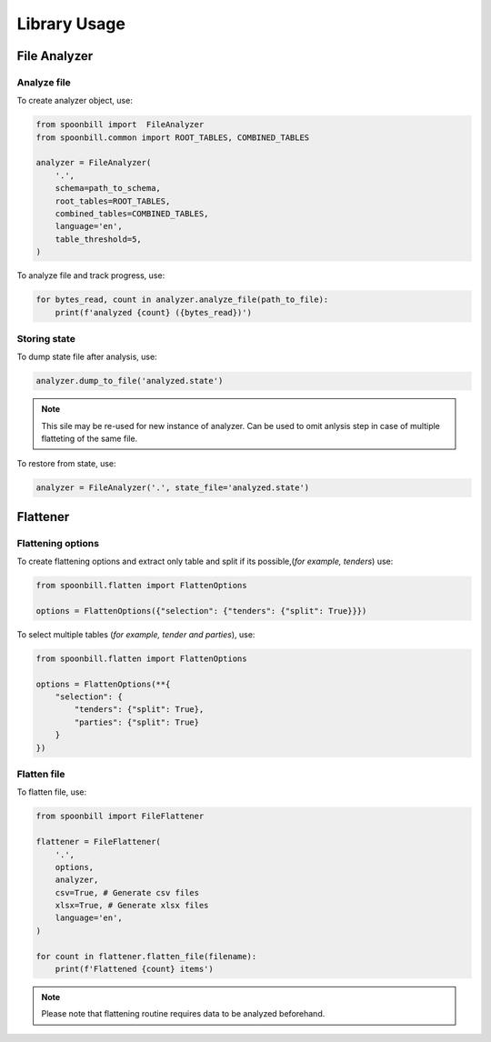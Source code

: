 Library Usage
=============

File Analyzer
-------------

Analyze file
~~~~~~~~~~~~

To create analyzer object, use:

.. code-block:: python

    from spoonbill import  FileAnalyzer
    from spoonbill.common import ROOT_TABLES, COMBINED_TABLES

    analyzer = FileAnalyzer(
        '.',
        schema=path_to_schema,
        root_tables=ROOT_TABLES,
        combined_tables=COMBINED_TABLES,
        language='en',
        table_threshold=5,
    )

To analyze file and track progress, use:

.. code-block:: python

    for bytes_read, count in analyzer.analyze_file(path_to_file):
        print(f'analyzed {count} ({bytes_read})')

Storing state
~~~~~~~~~~~~~

To dump state file after analysis, use:

.. code-block:: python

    analyzer.dump_to_file('analyzed.state')

.. Note::

    This sile may be re-used for new instance of analyzer. Can be used to omit anlysis step in case of multiple flatteting of the same file.

To restore from state, use:

.. code-block:: python

    analyzer = FileAnalyzer('.', state_file='analyzed.state')

Flattener
---------

Flattening options
~~~~~~~~~~~~~~~~~~

To create flattening options and extract only table and split if its possible,(*for example, tenders*) use:

.. code-block:: python

    from spoonbill.flatten import FlattenOptions

    options = FlattenOptions({"selection": {"tenders": {"split": True}}})

To select multiple tables (*for example, tender and parties*), use:

.. code-block:: python

    from spoonbill.flatten import FlattenOptions

    options = FlattenOptions(**{
        "selection": {
            "tenders": {"split": True},
            "parties": {"split": True}
        }
    })

Flatten file
~~~~~~~~~~~~

To flatten file, use:

.. code-block:: python

    from spoonbill import FileFlattener

    flattener = FileFlattener(
        '.',
        options,
        analyzer,
        csv=True, # Generate csv files
        xlsx=True, # Generate xlsx files
        language='en',
    )

    for count in flattener.flatten_file(filename):
        print(f'Flattened {count} items')

.. note::

    Please note that flattening routine requires data to be analyzed beforehand.
